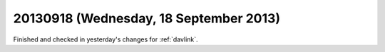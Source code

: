 =======================================
20130918 (Wednesday, 18 September 2013)
=======================================

Finished and checked in yesterday's 
changes for :ref:`davlink`.



